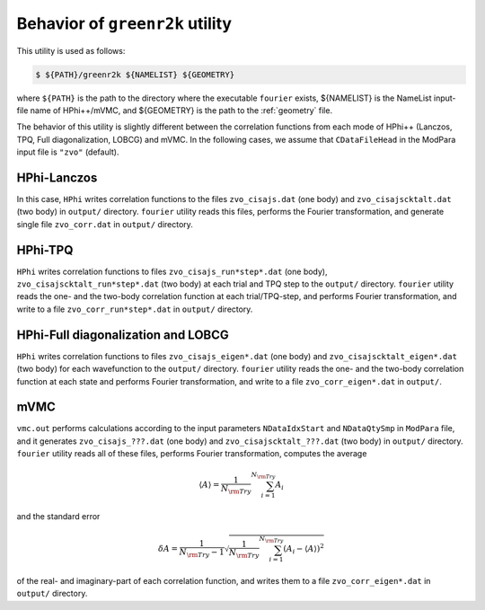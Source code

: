 Behavior of ``greenr2k`` utility
================================

This utility is used as follows:

.. code-block:: bash

   $ ${PATH}/greenr2k ${NAMELIST} ${GEOMETRY}

where ``${PATH}`` is the path to the directory where
the executable ``fourier`` exists,
${NAMELIST} is the NameList input-file name of HPhi++/mVMC, and
${GEOMETRY} is the path to the :ref:`geometry` file.

The behavior of this utility is slightly different between the correlation functions from
each mode of HPhi++ (Lanczos, TPQ, Full diagonalization, LOBCG)
and mVMC.
In the following cases, we assume that
``CDataFileHead`` in the ModPara input file is ``"zvo"`` (default).

HPhi-Lanczos
~~~~~~~~~~~~

In this case, ``HPhi`` writes correlation functions to the files
``zvo_cisajs.dat`` (one body) and ``zvo_cisajscktalt.dat`` (two body)
in ``output/`` directory.
``fourier`` utility reads this files, performs the Fourier transformation, and
generate single file ``zvo_corr.dat`` in ``output/`` directory.

HPhi-TPQ
~~~~~~~~

``HPhi`` writes correlation functions to files
``zvo_cisajs_run*step*.dat`` (one body), ``zvo_cisajscktalt_run*step*.dat`` (two body)
at each trial and TPQ step to the ``output/`` directory.
``fourier`` utility reads the one- and the two-body correlation function at each trial/TPQ-step,
and performs Fourier transformation, and
write to a file ``zvo_corr_run*step*.dat`` in ``output/`` directory.

HPhi-Full diagonalization and LOBCG
~~~~~~~~~~~~~~~~~~~~~~~~~~~~~~~~~~~

``HPhi`` writes correlation functions to files
``zvo_cisajs_eigen*.dat`` (one body) and ``zvo_cisajscktalt_eigen*.dat`` (two body)
for each wavefunction to the ``output/`` directory.
``fourier`` utility reads the one- and the two-body correlation function at each state
and performs Fourier transformation, and
write to a file ``zvo_corr_eigen*.dat`` in ``output/``.

mVMC
~~~~

``vmc.out`` performs calculations according to the input parameters ``NDataIdxStart`` and ``NDataQtySmp``
in ``ModPara`` file, and it generates
``zvo_cisajs_???.dat`` (one body) and ``zvo_cisajscktalt_???.dat`` (two body)
in ``output/`` directory.
``fourier`` utility reads all of these files, performs Fourier transformation,
computes the average 

.. math::

   \begin{align}
   \langle A \rangle = \frac{1}{N_{\rm Try}} \sum_{i=1}^{N_{\rm Try}} A_i
   \end{align}

and the standard error

.. math::
   
   \begin{align}
   \delta A = \frac{1}{N_{\rm Try} - 1}
   \sqrt{\frac{1}{N_{\rm Try}} \sum_{i=1}^{N_{\rm Try}} (A_i - \langle A \rangle)^2}
   \end{align}

of the real- and imaginary-part of each correlation function, and
writes them to a file ``zvo_corr_eigen*.dat`` in ``output/`` directory.
